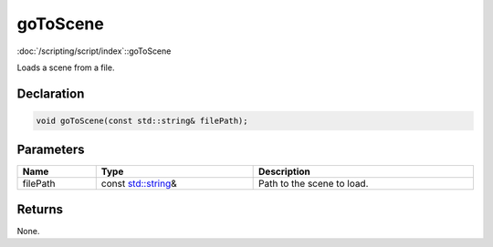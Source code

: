 goToScene
=========

:doc:`/scripting/script/index`::goToScene

Loads a scene from a file.

Declaration
-----------

.. code-block:: cpp

	void goToScene(const std::string& filePath);

Parameters
----------

.. list-table::
	:width: 100%
	:header-rows: 1
	:class: code-table

	* - Name
	  - Type
	  - Description
	* - filePath
	  - const `std::string <https://en.cppreference.com/w/cpp/string/basic_string>`_\&
	  - Path to the scene to load.

Returns
-------

None.